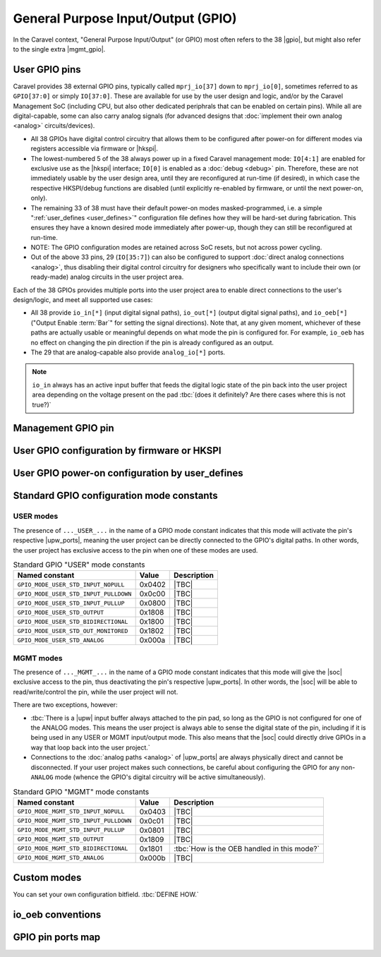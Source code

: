 .. raw:: html

   <!---
   # SPDX-FileCopyrightText: 2020 Efabless Corporation
   #
   # Licensed under the Apache License, Version 2.0 (the "License");
   # you may not use this file except in compliance with the License.
   # You may obtain a copy of the License at
   #
   #      http://www.apache.org/licenses/LICENSE-2.0
   #
   # Unless required by applicable law or agreed to in writing, software
   # distributed under the License is distributed on an "AS IS" BASIS,
   # WITHOUT WARRANTIES OR CONDITIONS OF ANY KIND, either express or implied.
   # See the License for the specific language governing permissions and
   # limitations under the License.
   #
   # SPDX-License-Identifier: Apache-2.0
   -->

General Purpose Input/Output (GPIO)
===================================

.. todo::
   Talk about the wrapper, and its general use of IO cells (link to gpiov2), housekeeping configuration, |upw_ports|, etc...

In the Caravel context, "General Purpose Input/Output" (or GPIO) most often refers to the 38 |gpio|, but might also refer to the single extra |mgmt_gpio|.

.. todo::
   Explain how it's useful that pins can be reconfigured and taken over, but also that this is relatively slow to do (whether via firmware or HKSPI).

.. seealso::
   :doc:`pinout`
      List of all the Caravel chip external pins (including GPIO pins), named by function.

.. _user_gpio:

User GPIO pins
--------------

Caravel provides 38 external GPIO pins, typically called ``mprj_io[37]`` down to ``mprj_io[0]``, sometimes referred to as ``GPIO[37:0]`` or simply ``IO[37:0]``. These are available for use by the user design and logic, and/or by the Caravel Management SoC (including CPU, but also other dedicated periphrals that can be enabled on certain pins). While all are digital-capable, some can also carry analog signals (for advanced designs that :doc:`implement their own analog <analog>` circuits/devices).

*  All 38 GPIOs have digital control circuitry that allows them to be configured after power-on for different modes via registers accessible via firmware or |hkspi|.
*  .. _reserved_gpios:
   
   The lowest-numbered 5 of the 38 always power up in a fixed Caravel management mode: ``IO[4:1]`` are enabled for exclusive use as the |hkspi| interface; ``IO[0]`` is enabled as a :doc:`debug <debug>` pin. Therefore, these are not immediately usable by the user design area, until they are reconfigured at run-time (if desired), in which case the respective HKSPI/debug functions are disabled (until explicitly re-enabled by firmware, or until the next power-on, only).
*  The remaining 33 of 38 must have their default power-on modes masked-programmed, i.e. a simple ":ref:`user_defines <user_defines>`" configuration file defines how they will be hard-set during fabrication. This ensures they have a known desired mode immediately after power-up, though they can still be reconfigured at run-time.
*  NOTE: The GPIO configuration modes are retained across SoC resets, but not across power cycling.
*  Out of the above 33 pins, 29 (``IO[35:7]``) can also be configured to support :doc:`direct analog connections <analog>`, thus disabling their digital control circuitry for  designers who specifically want to include their own (or ready-made) analog circuits in the user project area.

Each of the 38 GPIOs provides multiple ports into the user project area to enable direct connections to the user's design/logic, and meet all supported use cases:

*  All 38 provide ``io_in[*]`` (input digital signal paths), ``io_out[*]`` (output digital signal paths), and ``io_oeb[*]`` ("Output Enable :term:`Bar`" for setting the signal directions). Note that, at any given moment, whichever of these paths are actually usable or meaningful depends on what mode the pin is configured for. For example, ``io_oeb`` has no effect on changing the pin direction if the pin is already configured as an output.
*  The 29 that are analog-capable also provide ``analog_io[*]`` ports.

.. note::
   ``io_in`` always has an active input buffer that feeds the digital logic state of the pin back into the user project area depending on the voltage present on the pad :tbc:`(does it definitely? Are there cases where this is not true?)`

.. todo::
   Come up with a concise way to represent all the combinations, inc. for pull-up/down, and buffer states in various modes (e.g. analog).

.. todo::
   Explain that io_oeb has certain conventions depending on intended mode and pull-up/down behaviour.

.. todo::
   Note Caravan and Caravel Mini differences also.




.. _mgmt_gpio:

Management GPIO pin
-------------------

.. _gpio_reconfiguration:

User GPIO configuration by firmware or HKSPI
--------------------------------------------

.. _user_defines:

User GPIO power-on configuration by user_defines
------------------------------------------------

.. _gpio_modes:

Standard GPIO configuration mode constants
------------------------------------------

.. todo::
   Do this as a table that presents the constant, its value, its intended use, and how it otherwise alters the requirements and behaviour of the pin, e.g. it should explain that pull-up/down depends on certain other signals to work correctly.

   Should this table also include an expansion of the bitfields (per Mitch's table), and point out that different drive strengths and open-drain are possible (I think)?


.. _user_mode:

USER modes
^^^^^^^^^^

The presence of ``..._USER_...`` in the name of a GPIO mode constant indicates that this mode will activate the pin's respective |upw_ports|, meaning the user project can be directly connected to the GPIO's digital paths. In other words, the user project has exclusive access to the pin when one of these modes are used.

.. list-table:: Standard GPIO "USER" mode constants
   :header-rows: 1

   *  -  Named constant
      -  Value
      -  Description

   *  -  .. _GPIO_MODE_USER_STD_INPUT_NOPULL:

         ``GPIO_MODE_USER_STD_INPUT_NOPULL``
      -  0x0402
      -  |TBC|
   *  -  .. _GPIO_MODE_USER_STD_INPUT_PULLDOWN:

         ``GPIO_MODE_USER_STD_INPUT_PULLDOWN``
      -  0x0c00
      -  |TBC|
   *  -  .. _GPIO_MODE_USER_STD_INPUT_PULLUP:

         ``GPIO_MODE_USER_STD_INPUT_PULLUP``
      -  0x0800
      -  |TBC|
   *  -  .. _GPIO_MODE_USER_STD_OUTPUT:

         ``GPIO_MODE_USER_STD_OUTPUT``
      -  0x1808
      -  |TBC|
   *  -  .. _GPIO_MODE_USER_STD_BIDIRECTIONAL:

         ``GPIO_MODE_USER_STD_BIDIRECTIONAL``
      -  0x1800
      -  |TBC|
   *  -  .. _GPIO_MODE_USER_STD_OUT_MONITORED:

         ``GPIO_MODE_USER_STD_OUT_MONITORED``
      -  0x1802
      -  |TBC|
   *  -  .. _GPIO_MODE_USER_STD_ANALOG:

         ``GPIO_MODE_USER_STD_ANALOG``
      -  0x000a
      -  |TBC|


.. _mgmt_mode:

MGMT modes
^^^^^^^^^^

The presence of ``..._MGMT_...`` in the name of a GPIO mode constant indicates that this mode will give the |soc| exclusive access to the pin, thus deactivating the pin's respective |upw_ports|. In other words, the |soc| will be able to read/write/control the pin, while the user project will not.

There are two exceptions, however:

*  :tbc:`There is a |upw| input buffer always attached to the pin pad, so long as the GPIO is not configured for one of the ANALOG modes. This means the user project is always able to sense the digital state of the pin, including if it is being used in any USER or MGMT input/output mode. This also means that the |soc| could directly drive GPIOs in a way that loop back into the user project.`
*  Connections to the :doc:`analog paths <analog>` of |upw_ports| are always physically direct and cannot be disconnected. If your user project makes such connections, be careful about configuring the GPIO for any non-``ANALOG`` mode (whence the GPIO's digital circuitry will be active simultaneously).

.. list-table:: Standard GPIO "MGMT" mode constants
   :header-rows: 1

   *  -  Named constant
      -  Value
      -  Description
   *  -  .. _GPIO_MODE_MGMT_STD_INPUT_NOPULL:
      
         ``GPIO_MODE_MGMT_STD_INPUT_NOPULL``
      -  0x0403
      -  |TBC|
   *  -  .. _GPIO_MODE_MGMT_STD_INPUT_PULLDOWN:
      
         ``GPIO_MODE_MGMT_STD_INPUT_PULLDOWN``
      -  0x0c01
      -  |TBC|
   *  -  .. _GPIO_MODE_MGMT_STD_INPUT_PULLUP:
      
         ``GPIO_MODE_MGMT_STD_INPUT_PULLUP``
      -  0x0801
      -  |TBC|
   *  -  .. _GPIO_MODE_MGMT_STD_OUTPUT:
      
         ``GPIO_MODE_MGMT_STD_OUTPUT``
      -  0x1809
      -  |TBC|
   *  -  .. _GPIO_MODE_MGMT_STD_BIDIRECTIONAL:
      
         ``GPIO_MODE_MGMT_STD_BIDIRECTIONAL``
      -  0x1801
      -  :tbc:`How is the OEB handled in this mode?`
   *  -  .. _GPIO_MODE_MGMT_STD_ANALOG:
      
         ``GPIO_MODE_MGMT_STD_ANALOG``
      -  0x000b
      -  |TBC|


Custom modes
------------

You can set your own configuration bitfield. :tbc:`DEFINE HOW.`


io_oeb conventions
------------------

.. todo::
   Discuss precheck somewhere


GPIO pin ports map
------------------

.. todo::
   Do it as a table resembling `the one showing Caravan pins <https://github.com/efabless/caravel_user_project_analog/blob/7f1055518a0ae50541981cb8a5cded9b2cdf9e65/verilog/rtl/user_analog_proj_example.v#L24-L61>`_
